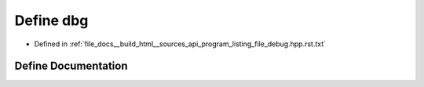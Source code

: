 .. _exhale_define_program__listing__file__debug_8hpp_8rst_8txt_1a49bc164f30e64702250d2cbea09bf86c:

Define dbg
==========

- Defined in :ref:`file_docs__build_html__sources_api_program_listing_file_debug.hpp.rst.txt`


Define Documentation
--------------------


.. doxygendefine:: dbg
